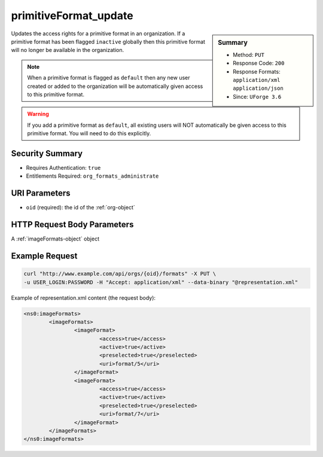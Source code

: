 .. Copyright 2016 FUJITSU LIMITED

.. _primitiveFormat-update:

primitiveFormat_update
----------------------

.. function:: PUT /orgs/{oid}/formats

.. sidebar:: Summary

	* Method: ``PUT``
	* Response Code: ``200``
	* Response Formats: ``application/xml`` ``application/json``
	* Since: ``UForge 3.6``

Updates the access rights for a primitive format in an organization. If a primitive format has been flagged ``inactive`` globally then this primitive format will no longer be available in the organization. 

.. note:: When a primitive format is flagged as ``default`` then any new user created or added to the organization will be automatically given access to this primitive format. 

.. warning:: If you add a primitive format as ``default``, all existing users will NOT automatically be given access to this primitive format.  You will need to do this explicitly.

Security Summary
~~~~~~~~~~~~~~~~

* Requires Authentication: ``true``
* Entitlements Required: ``org_formats_administrate``

URI Parameters
~~~~~~~~~~~~~~

* ``oid`` (required): the id of the :ref:`org-object`

HTTP Request Body Parameters
~~~~~~~~~~~~~~~~~~~~~~~~~~~~

A :ref:`imageFormats-object` object

Example Request
~~~~~~~~~~~~~~~

.. code-block:: bash

	curl "http://www.example.com/api/orgs/{oid}/formats" -X PUT \
	-u USER_LOGIN:PASSWORD -H "Accept: application/xml" --data-binary "@representation.xml"

Example of representation.xml content (the request body):

.. code-block:: xml

	<ns0:imageFormats>
		<imageFormats>
			<imageFormat>
				<access>true</access>
				<active>true</active>
				<preselected>true</preselected>
				<uri>format/5</uri>
			</imageFormat>
			<imageFormat>
				<access>true</access>
				<active>true</active>
				<preselected>true</preselected>
				<uri>format/7</uri>
			</imageFormat>
		</imageFormats>
	</ns0:imageFormats>


.. seealso::

	 * :ref:`targetplatform-api-resources`
	 * :ref:`targetplatform-object`
	 * :ref:`targetformat-object`
	 * :ref:`imageformat-object`
	 * :ref:`primitiveFormat-getAll`
	 * :ref:`targetFormat-create`
	 * :ref:`targetFormat-getAll`
	 * :ref:`targetFormat-get`
	 * :ref:`targetFormat-delete`
	 * :ref:`targetFormat-update`
	 * :ref:`targetFormat-updateAccess`
	 * :ref:`targetFormatLogo-upload`
	 * :ref:`targetFormatLogo-delete`
	 * :ref:`targetFormatLogo-download`
	 * :ref:`targetFormatLogo-downloadFile`
	 * :ref:`targetFormat-getAllTargetPlatforms`
